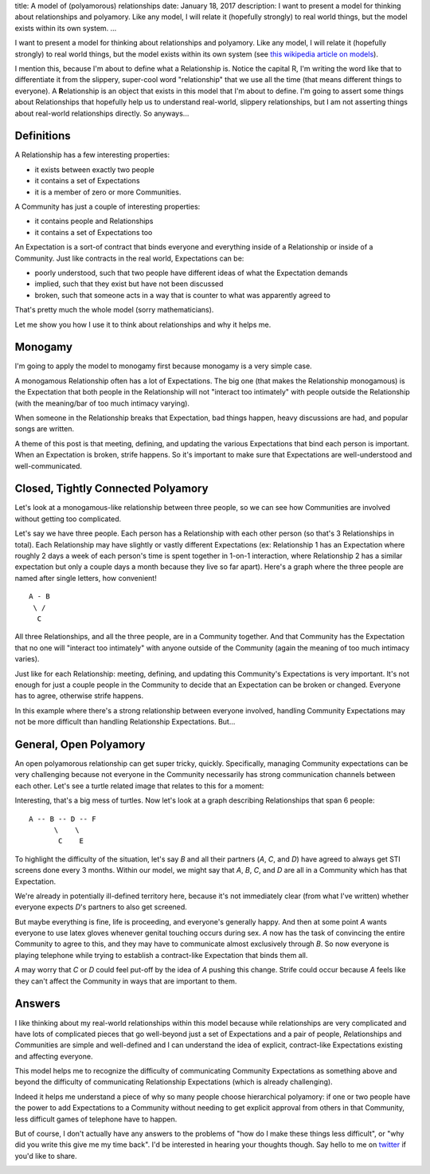title: A model of (polyamorous) relationships
date: January 18, 2017
description: I want to present a model for thinking about relationships and polyamory. Like any model, I will relate it (hopefully strongly) to real world things, but the model exists within its own system.
...

I want to present a model for thinking about relationships and polyamory. Like any model, I will relate it (hopefully strongly) to real world things, but the model exists within its own system (see `this wikipedia article on models <https://en.wikipedia.org/wiki/Conceptual_model>`_).

I mention this, because I'm about to define what a Relationship is. Notice the capital R, I'm writing the word like that to differentiate it from the slippery, super-cool word "relationship" that we use all the time (that means different things to everyone). A **R**\ elationship is an object that exists in this model that I'm about to define. I'm going to assert some things about Relationships that hopefully help us to understand real-world, slippery relationships, but I am not asserting things about real-world relationships directly. So anyways...

Definitions
-----------

A Relationship has a few interesting properties:

* it exists between exactly two people
* it contains a set of Expectations
* it is a member of zero or more Communities.

A Community has just a couple of interesting properties:

* it contains people and Relationships
* it contains a set of Expectations too

An Expectation is a sort-of contract that binds everyone and everything inside of a Relationship or inside of a Community. Just like contracts in the real world, Expectations can be:

* poorly understood, such that two people have different ideas of what the Expectation demands
* implied, such that they exist but have not been discussed
* broken, such that someone acts in a way that is counter to what was apparently agreed to

That's pretty much the whole model (sorry mathematicians).

.. image:: /images/math-disappointment.png
    :alt: A picture of a turtle with the text "I was promised math, I received only disappointment" laid over it.
    :class: small-image
    :target: /images/math-disappointment.png

Let me show you how I use it to think about relationships and why it helps me.

Monogamy
--------

I'm going to apply the model to monogamy first because monogamy is a very simple case.

A monogamous Relationship often has a lot of Expectations. The big one (that makes the Relationship monogamous) is the Expectation that both people in the Relationship will not "interact too intimately" with people outside the Relationship (with the meaning/bar of too much intimacy varying).

When someone in the Relationship breaks that Expectation, bad things happen, heavy discussions are had, and popular songs are written.

.. image:: /images/singing-turtle.png
    :alt: An illustration of a singing turtle. It is cute.
    :class: small-image
    :target: /images/singing-turtle.png

A theme of this post is that meeting, defining, and updating the various Expectations that bind each person is important. When an Expectation is broken, strife happens. So it's important to make sure that Expectations are well-understood and well-communicated.

Closed, Tightly Connected Polyamory
-----------------------------------

Let's look at a monogamous-like relationship between three people, so we can see how Communities are involved without getting too complicated.

Let's say we have three people. Each person has a Relationship with each other person (so that's 3 Relationships in total). Each Relationship may have slightly or vastly different Expectations (ex: Relationship 1 has an Expectation where roughly 2 days a week of each person's time is spent together in 1-on-1 interaction, where Relationship 2 has a similar expectation but only a couple days a month because they live so far apart). Here's a graph where the three people are named after single letters, how convenient!

::

    A - B
     \ /
      C

All three Relationships, and all the three people, are in a Community together. And that Community has the Expectation that no one will "interact too intimately" with anyone outside of the Community (again the meaning of too much intimacy varies).

.. image:: /images/three-turtles.jpg
    :alt: A picture of three turtles on a log. The author is getting carried away with the turtle images.
    :class: small-image
    :target: /images/three-turtles.jpg

Just like for each Relationship: meeting, defining, and updating this Community's Expectations is very important. It's not enough for just a couple people in the Community to decide that an Expectation can be broken or changed. Everyone has to agree, otherwise strife happens.

In this example where there's a strong relationship between everyone involved, handling Community Expectations may not be more difficult than handling Relationship Expectations. But...

General, Open Polyamory
-----------------------

An open polyamorous relationship can get super tricky, quickly. Specifically, managing Community expectations can be very challenging because not everyone in the Community necessarily has strong communication channels between each other. Let's see a turtle related image that relates to this for a moment:

.. image:: /images/bunch-of-turtles.jpg
    :alt: A picture of many turtles in a big turtle mess.
    :class: small-image
    :target: /images/bunch-of-turtles.jpg

Interesting, that's a big mess of turtles. Now let's look at a graph describing Relationships that span 6 people:

::

    A -- B -- D -- F
          \    \
           C    E

To highlight the difficulty of the situation, let's say *B* and all their partners (*A*, *C*, and *D*) have agreed to always get STI screens done every 3 months. Within our model, we might say that *A*, *B*, *C*, and *D* are all in a Community which has that Expectation.

We're already in potentially ill-defined territory here, because it's not immediately clear (from what I've written) whether everyone expects *D*'s partners to also get screened.

But maybe everything is fine, life is proceeding, and everyone's generally happy. And then at some point *A* wants everyone to use latex gloves whenever genital touching occurs during sex. *A* now has the task of convincing the entire Community to agree to this, and they may have to communicate almost exclusively through *B*. So now everyone is playing telephone while trying to establish a contract-like Expectation that binds them all.


*A* may worry that *C* or *D* could feel put-off by the idea of *A* pushing this change. Strife could occur because *A* feels like they can't affect the Community in ways that are important to them.

Answers
-------

I like thinking about my real-world relationships within this model because while relationships are very complicated and have lots of complicated pieces that go well-beyond just a set of Expectations and a pair of people, *R*\ elationships and *C*\ ommunities are simple and well-defined and I can understand the idea of explicit, contract-like Expectations existing and affecting everyone.

This model helps me to recognize the difficulty of communicating Community Expectations as something above and beyond the difficulty of communicating Relationship Expectations (which is already challenging).

Indeed it helps me understand a piece of why so many people choose hierarchical polyamory: if one or two people have the power to add Expectations to a Community without needing to get explicit approval from others in that Community, less difficult games of telephone have to happen.

But of course, I don't actually have any answers to the problems of "how do I make these things less difficult", or "why did you write this give me my time back". I'd be interested in hearing your thoughts though. Say hello to me on `twitter <https://twitter.com/itsjohncs>`_ if you'd like to share.

.. image:: /images/goodbye-turtle.png
    :alt: A picture of a waving turtle with the caption "goodbye for now."
    :class: small-image
    :target: /images/goodbye-turtle.png
